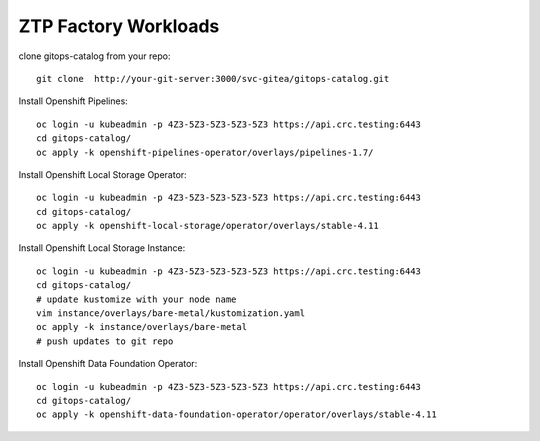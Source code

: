 ZTP Factory Workloads
==========================================

clone gitops-catalog from your repo::

    git clone  http://your-git-server:3000/svc-gitea/gitops-catalog.git 


Install Openshift Pipelines::

    oc login -u kubeadmin -p 4Z3-5Z3-5Z3-5Z3-5Z3 https://api.crc.testing:6443
    cd gitops-catalog/
    oc apply -k openshift-pipelines-operator/overlays/pipelines-1.7/

Install Openshift Local Storage Operator::

    oc login -u kubeadmin -p 4Z3-5Z3-5Z3-5Z3-5Z3 https://api.crc.testing:6443
    cd gitops-catalog/
    oc apply -k openshift-local-storage/operator/overlays/stable-4.11


Install Openshift Local Storage Instance::

    oc login -u kubeadmin -p 4Z3-5Z3-5Z3-5Z3-5Z3 https://api.crc.testing:6443
    cd gitops-catalog/
    # update kustomize with your node name
    vim instance/overlays/bare-metal/kustomization.yaml
    oc apply -k instance/overlays/bare-metal
    # push updates to git repo 

Install Openshift Data Foundation  Operator::

    oc login -u kubeadmin -p 4Z3-5Z3-5Z3-5Z3-5Z3 https://api.crc.testing:6443
    cd gitops-catalog/
    oc apply -k openshift-data-foundation-operator/operator/overlays/stable-4.11
